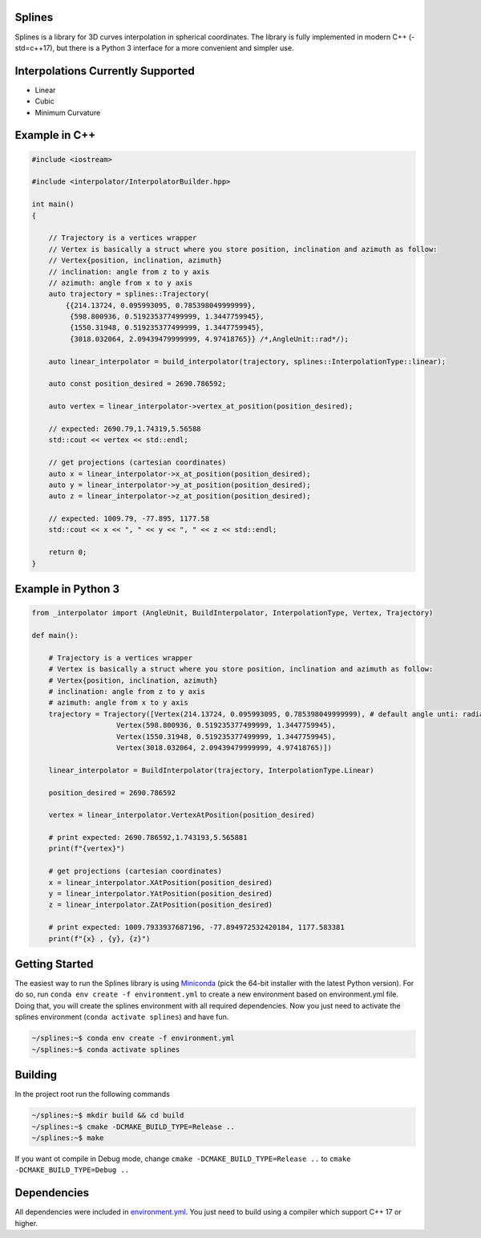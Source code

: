 Splines
========

.. image:: https://travis-ci.com/OtavioPellicano/splines.svg?branch=master
    :alt: Travis Status
    :scale: 100%
    :target: https://travis-ci.com/github/OtavioPellicano/splines

Splines is a library for 3D curves interpolation in spherical coordinates. The library is fully implemented in modern C++ (-std=c++17), but there is a Python 3
interface for a more convenient and simpler use.

Interpolations Currently Supported
==================================

- Linear
- Cubic
- Minimum Curvature

Example in C++
===============

.. code-block:: cpp

    #include <iostream>
    
    #include <interpolator/InterpolatorBuilder.hpp>

    int main()
    {

        // Trajectory is a vertices wrapper
        // Vertex is basically a struct where you store position, inclination and azimuth as follow:
        // Vertex{position, inclination, azimuth}
        // inclination: angle from z to y axis
        // azimuth: angle from x to y axis
        auto trajectory = splines::Trajectory(
            {{214.13724, 0.095993095, 0.785398049999999},
             {598.800936, 0.519235377499999, 1.3447759945},
             {1550.31948, 0.519235377499999, 1.3447759945},
             {3018.032064, 2.09439479999999, 4.97418765}} /*,AngleUnit::rad*/);

        auto linear_interpolator = build_interpolator(trajectory, splines::InterpolationType::linear);

        auto const position_desired = 2690.786592;

        auto vertex = linear_interpolator->vertex_at_position(position_desired);

        // expected: 2690.79,1.74319,5.56588
        std::cout << vertex << std::endl;

        // get projections (cartesian coordinates)
        auto x = linear_interpolator->x_at_position(position_desired);
        auto y = linear_interpolator->y_at_position(position_desired);
        auto z = linear_interpolator->z_at_position(position_desired);

        // expected: 1009.79, -77.895, 1177.58
        std::cout << x << ", " << y << ", " << z << std::endl;

        return 0;
    }
    
Example in Python 3
====================

.. code-block:: python

    from _interpolator import (AngleUnit, BuildInterpolator, InterpolationType, Vertex, Trajectory)

    def main():

        # Trajectory is a vertices wrapper
        # Vertex is basically a struct where you store position, inclination and azimuth as follow:
        # Vertex{position, inclination, azimuth}
        # inclination: angle from z to y axis
        # azimuth: angle from x to y axis
        trajectory = Trajectory([Vertex(214.13724, 0.095993095, 0.785398049999999), # default angle unti: radian
                        Vertex(598.800936, 0.519235377499999, 1.3447759945),
                        Vertex(1550.31948, 0.519235377499999, 1.3447759945),
                        Vertex(3018.032064, 2.09439479999999, 4.97418765)])

        linear_interpolator = BuildInterpolator(trajectory, InterpolationType.Linear)

        position_desired = 2690.786592

        vertex = linear_interpolator.VertexAtPosition(position_desired)

        # print expected: 2690.786592,1.743193,5.565881
        print(f"{vertex}")

        # get projections (cartesian coordinates)
        x = linear_interpolator.XAtPosition(position_desired)
        y = linear_interpolator.YAtPosition(position_desired)
        z = linear_interpolator.ZAtPosition(position_desired)

        # print expected: 1009.7933937687196, -77.894972532420184, 1177.583381
        print(f"{x} , {y}, {z}")


Getting Started
================

The easiest way to run the Splines library is using `Miniconda <https://conda.io/miniconda.html>`_ (pick the 64-bit installer with the latest Python version). For do so, run ``conda env create -f environment.yml`` to create a new environment based on environment.yml file. Doing that, you will create the splines environment with all required dependencies. Now you just need to activate the splines environment (``conda activate splines``) and have fun.

.. code-block:: bash

    ~/splines:~$ conda env create -f environment.yml
    ~/splines:~$ conda activate splines


Building
=========

In the project root run the following commands

.. code-block:: bash

    ~/splines:~$ mkdir build && cd build
    ~/splines:~$ cmake -DCMAKE_BUILD_TYPE=Release ..
    ~/splines:~$ make


If you want ot compile in Debug mode, change ``cmake -DCMAKE_BUILD_TYPE=Release ..`` to ``cmake -DCMAKE_BUILD_TYPE=Debug ..``


Dependencies
============

All dependencies were included in `environment.yml <https://github.com/OtavioPellicano/splines/blob/master/environment.yml>`_. You just need to build using a compiler which support C++ 17 or higher.
